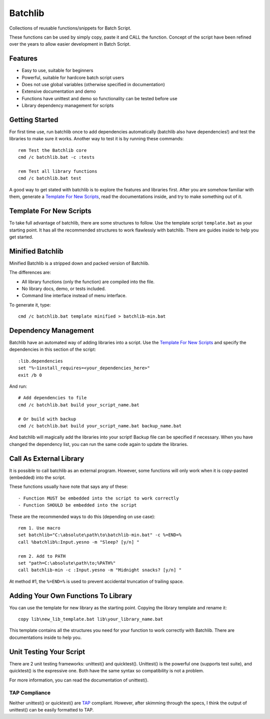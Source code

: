 Batchlib
########
Collections of reusable functions/snippets for Batch Script.

These functions can be used by simply copy, paste it and CALL the function.
Concept of the script have been refined over the years to allow easier
development in Batch Script.

Features
--------
* Easy to use, suitable for beginners
* Powerful, suitable for hardcore batch script users
* Does not use global variables (otherwise specified in documentation)
* Extensive documentation and demo
* Functions have unittest and demo so functionality can be tested before use
* Library dependency management for scripts

Getting Started
---------------
For first time use, run batchlib once to add dependencies automatically
(batchlib also have dependencies!) and test the libraries to make sure it works.
Another way to test it is by running these commands:
::

    rem Test the Batchlib core
    cmd /c batchlib.bat -c :tests

    rem Test all library functions
    cmd /c batchlib.bat test

A good way to get stated with batchlib is to explore the features and libraries
first. After you are somehow familiar with them, generate a `Template For New
Scripts`_, read the documentations inside, and try to make something out of it.

Template For New Scripts
------------------------
To take full advantage of batchlib, there are some structures to follow.
Use the template script ``template.bat`` as your starting point. It has all
the recommended structures to work flawlessly with batchlib.
There are guides inside to help you get started.

Minified Batchlib
-----------------
Minified Batchlib is a stripped down and packed version of Batchlib.

The differences are:

* All library functions (only the function) are compiled into the file.
* No library docs, demo, or tests included.
* Command line interface instead of menu interface.

To generate it, type:
::

    cmd /c batchlib.bat template minified > batchlib-min.bat

Dependency Management
-------------------------------
Batchlib have an automated way of adding libraries into a script. Use the
`Template For New Scripts`_ and specify the dependencies in this section of
the script:
::

    :lib.dependencies
    set "%~1install_requires=<your_dependencies_here>"
    exit /b 0

And run:
::

    # Add dependencies to file
    cmd /c batchlib.bat build your_script_name.bat

    # Or build with backup
    cmd /c batchlib.bat build your_script_name.bat backup_name.bat

And batchlib will magically add the libraries into your script! Backup file can
be specified if necessary. When you have changed the dependency list, you can
run the same code again to update the libraries.

Call As External Library
------------------------
It is possible to call batchlib as an external program. However, some functions
will only work when it is copy-pasted (embedded) into the script.

These functions usually have note that says any of these:
::

    - Function MUST be embedded into the script to work correctly
    - Function SHOULD be embedded into the script

These are the recommended ways to do this (depending on use case):
::

    rem 1. Use macro
    set batchlib="C:\absolute\path\to\batchlib-min.bat" -c %=END=%
    call %batchlib%:Input.yesno -m "Sleep? [y/n] "

    rem 2. Add to PATH
    set "path=C:\absolute\path\to;%PATH%"
    call batchlib-min -c :Input.yesno -m "Midnight snacks? [y/n] "

At method #1, the ``%=END=%`` is used to prevent accidental truncation of trailing space.

Adding Your Own Functions To Library
------------------------------------
You can use the template for new library as the starting point.
Copying the library template and rename it:
::

    copy lib\new_lib_template.bat lib\your_library_name.bat

This template contains all the structures you need for your function to work
correctly with Batchlib. There are documentations inside to help you.

Unit Testing Your Script
------------------------
There are 2 unit testing frameworks: unittest() and quicktest(). Unittest() is
the powerful one (supports test suite), and quicktest() is the expressive one.
Both have the same syntax so compatibility is not a problem.

For more information, you can read the documentation of unittest().

TAP Compliance
^^^^^^^^^^^^^^
Neither unittest() or quicktest() are `TAP <http://testanything.org/>`_
compliant. However, after skimming through the specs, I think the output of
unittest() can be easily formatted to TAP.
